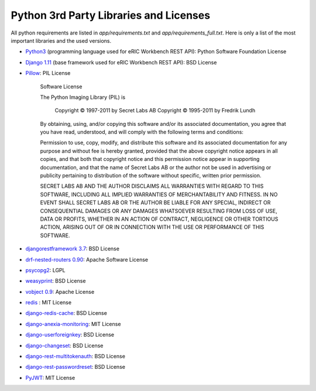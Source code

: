 Python 3rd Party Libraries and Licenses
=======================================

All python requirements are listed in *app/requirements.txt* and *app/requirements_full.txt*. Here is only a list of the most important libraries and the used versions.

* `Python3 <https://docs.python.org/3/license.html>`_ (programming language used for eRIC Workbench REST API): Python Software Foundation License
* `Django 1.11 <https://pypi.python.org/pypi/Django/1.11>`_ (base framework used for eRIC Workbench REST API): BSD License
* `Pillow <https://pillow.readthedocs.io/en/latest/about.html#license>`_: PIL License

    Software License

    The Python Imaging Library (PIL) is

        Copyright © 1997-2011 by Secret Labs AB
        Copyright © 1995-2011 by Fredrik Lundh

    By obtaining, using, and/or copying this software and/or its associated documentation, you agree that you have read, understood, and will comply with the following terms and conditions:

    Permission to use, copy, modify, and distribute this software and its associated documentation for any purpose and without fee is hereby granted, provided that the above copyright notice appears in all copies, and that both that copyright notice and this permission notice appear in supporting documentation, and that the name of Secret Labs AB or the author not be used in advertising or publicity pertaining to distribution of the software without specific, written prior permission.

    SECRET LABS AB AND THE AUTHOR DISCLAIMS ALL WARRANTIES WITH REGARD TO THIS SOFTWARE, INCLUDING ALL IMPLIED WARRANTIES OF MERCHANTABILITY AND FITNESS. IN NO EVENT SHALL SECRET LABS AB OR THE AUTHOR BE LIABLE FOR ANY SPECIAL, INDIRECT OR CONSEQUENTIAL DAMAGES OR ANY DAMAGES WHATSOEVER RESULTING FROM LOSS OF USE, DATA OR PROFITS, WHETHER IN AN ACTION OF CONTRACT, NEGLIGENCE OR OTHER TORTIOUS ACTION, ARISING OUT OF OR IN CONNECTION WITH THE USE OR PERFORMANCE OF THIS SOFTWARE.

* `djangorestframework 3.7 <https://pypi.python.org/pypi/djangorestframework>`_: BSD License
* `drf-nested-routers 0.90 <https://pypi.python.org/pypi/drf-nested-routers>`_: Apache Software License
* `psycopg2 <https://pypi.python.org/pypi/psycopg2>`_: LGPL
* `weasyprint <https://pypi.python.org/pypi/WeasyPrint/>`_: BSD License
* `vobject 0.9 <https://pypi.python.org/pypi/vobject>`_: Apache License
* `redis <https://pypi.python.org/pypi/redis>`_ : MIT License
* `django-redis-cache <https://github.com/sebleier/django-redis-cache/>`_: BSD License
* `django-anexia-monitoring <django-anexia-monitorin>`_: MIT License
* `django-userforeignkey <https://pypi.python.org/pypi/django-userforeignkey>`_: BSD License
* `django-changeset <https://github.com/beachmachine/django-changeset>`_: BSD License
* `django-rest-multitokenauth <https://pypi.python.org/pypi/django-rest-multitokenauth>`_: BSD License
* `django-rest-passwordreset <https://pypi.python.org/pypi/django-rest-passwordreset>`_: BSD License
* `PyJWT <https://pypi.python.org/pypi/PyJWT>`_: MIT License
